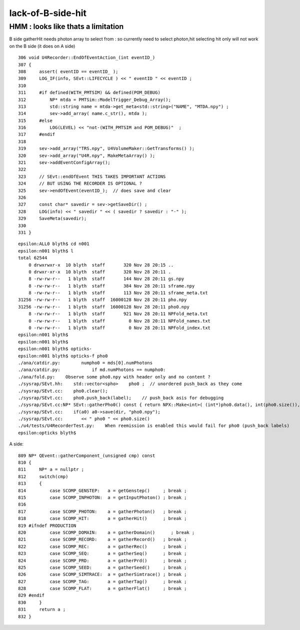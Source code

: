 lack-of-B-side-hit
====================


HMM : looks like thats a limitation
---------------------------------------

B side gatherHit needs photon array to select from : so currently need to select photon,hit 
selecting hit only will not work on the B side (it does on A side)



::

     306 void U4Recorder::EndOfEventAction_(int eventID_)
     307 {
     308     assert( eventID == eventID_ ); 
     309     LOG_IF(info, SEvt::LIFECYCLE ) << " eventID " << eventID ;
     310 
     311     #if defined(WITH_PMTSIM) && defined(POM_DEBUG)
     312         NP* mtda = PMTSim::ModelTrigger_Debug_Array();
     313         std::string name = mtda->get_meta<std::string>("NAME", "MTDA.npy") ;
     314         sev->add_array( name.c_str(), mtda );   
     315     #else
     316         LOG(LEVEL) << "not-(WITH_PMTSIM and POM_DEBUG)"  ;
     317     #endif
     318 
     319     sev->add_array("TRS.npy", U4VolumeMaker::GetTransforms() );
     320     sev->add_array("U4R.npy", MakeMetaArray() );
     321     sev->addEventConfigArray(); 
     322 
     323     // SEvt::endOfEvent THIS TAKES IMPORTANT ACTIONS
     324     // BUT USING THE RECORDER IS OPTIONAL ? 
     325     sev->endOfEvent(eventID_);  // does save and clear
     326 
     327     const char* savedir = sev->getSaveDir() ; 
     328     LOG(info) << " savedir " << ( savedir ? savedir : "-" );
     329     SaveMeta(savedir);  
     330 
     331 }


::

    epsilon:ALL0 blyth$ cd n001
    epsilon:n001 blyth$ l
    total 62544
        0 drwxrwxr-x  10 blyth  staff       320 Nov 28 20:15 ..
        0 drwxr-xr-x  10 blyth  staff       320 Nov 28 20:11 .
        8 -rw-rw-r--   1 blyth  staff       144 Nov 28 20:11 gs.npy
        8 -rw-rw-r--   1 blyth  staff       384 Nov 28 20:11 sframe.npy
        8 -rw-rw-r--   1 blyth  staff       113 Nov 28 20:11 sframe_meta.txt
    31256 -rw-rw-r--   1 blyth  staff  16000128 Nov 28 20:11 pho.npy
    31256 -rw-rw-r--   1 blyth  staff  16000128 Nov 28 20:11 pho0.npy
        8 -rw-rw-r--   1 blyth  staff       921 Nov 28 20:11 NPFold_meta.txt
        0 -rw-rw-r--   1 blyth  staff         0 Nov 28 20:11 NPFold_names.txt
        0 -rw-rw-r--   1 blyth  staff         0 Nov 28 20:11 NPFold_index.txt
    epsilon:n001 blyth$ 
    epsilon:n001 blyth$ 
    epsilon:n001 blyth$ opticks-
    epsilon:n001 blyth$ opticks-f pho0
    ./ana/catdir.py:        numpho0 = mds[0].numPhotons
    ./ana/catdir.py:            if md.numPhotons == numpho0:
    ./ana/fold.py:    Observe some pho0.npy with header only and no content ? 
    ./sysrap/SEvt.hh:    std::vector<spho>    pho0 ;  // unordered push_back as they come 
    ./sysrap/SEvt.cc:    pho0.clear(); 
    ./sysrap/SEvt.cc:    pho0.push_back(label);    // push_back asis for debugging
    ./sysrap/SEvt.cc:NP* SEvt::gatherPho0() const { return NPX::Make<int>( (int*)pho0.data(), int(pho0.size()), 4 ); }
    ./sysrap/SEvt.cc:    if(a0) a0->save(dir, "pho0.npy"); 
    ./sysrap/SEvt.cc:       << " pho0 " << pho0.size()  
    ./u4/tests/U4RecorderTest.py:    When reemission is enabled this would fail for pho0 (push_back labels)
    epsilon:opticks blyth$ 


A side::

    809 NP* QEvent::gatherComponent_(unsigned cmp) const
    810 {
    811     NP* a = nullptr ;
    812     switch(cmp)
    813     {
    814         case SCOMP_GENSTEP:   a = getGenstep()     ; break ;
    815         case SCOMP_INPHOTON:  a = getInputPhoton() ; break ;
    816 
    817         case SCOMP_PHOTON:    a = gatherPhoton()   ; break ;
    818         case SCOMP_HIT:       a = gatherHit()      ; break ;
    819 #ifndef PRODUCTION
    820         case SCOMP_DOMAIN:    a = gatherDomain()      ; break ;
    821         case SCOMP_RECORD:    a = gatherRecord()   ; break ;
    822         case SCOMP_REC:       a = gatherRec()      ; break ;
    823         case SCOMP_SEQ:       a = gatherSeq()      ; break ;
    824         case SCOMP_PRD:       a = gatherPrd()      ; break ;
    825         case SCOMP_SEED:      a = gatherSeed()     ; break ;
    826         case SCOMP_SIMTRACE:  a = gatherSimtrace() ; break ;
    827         case SCOMP_TAG:       a = gatherTag()      ; break ;
    828         case SCOMP_FLAT:      a = gatherFlat()     ; break ;
    829 #endif
    830     }
    831     return a ;
    832 }


